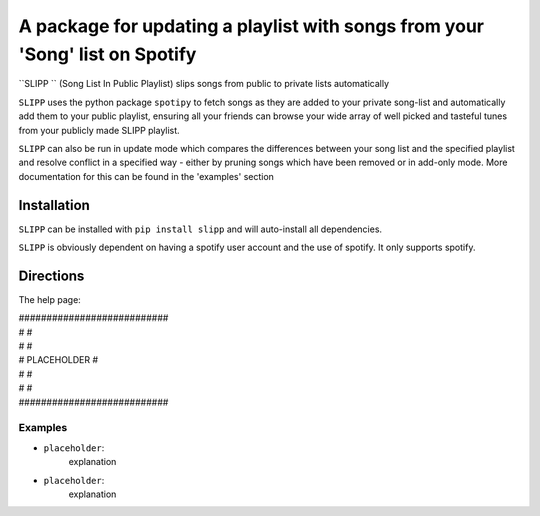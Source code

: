 A package for updating a playlist with songs from your 'Song' list on Spotify
=============================================================================

``SLIPP `` (Song List In Public Playlist) slips songs from public to private lists automatically

``SLIPP`` uses the python package ``spotipy`` to fetch songs as they are added to
your private song-list and automatically add them to your public playlist, ensuring all your friends can
browse your wide array of well picked and tasteful tunes from your publicly made SLIPP playlist.

``SLIPP`` can also be run in update mode which compares the differences between your song list and the specified playlist
and resolve conflict in a specified way - either by pruning songs which have been removed or in add-only mode.
More documentation for this can be found in the 'examples' section



Installation
++++++++++++

``SLIPP`` can be installed with ``pip install slipp`` and will auto-install all dependencies.

``SLIPP`` is obviously dependent on having a spotify user account and the use of spotify. It only supports spotify.


Directions
++++++++++



The help page:

| ###########################
| #                         #
| #                         #
| #      PLACEHOLDER        #
| #                         #
| #                         #
| ###########################



Examples
--------
* ``placeholder``:
    explanation


* ``placeholder``:
    explanation
